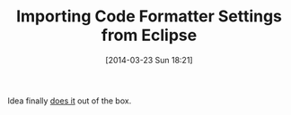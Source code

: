 #+POSTID: 8354
#+DATE: [2014-03-23 Sun 18:21]
#+OPTIONS: toc:nil num:nil todo:nil pri:nil tags:nil ^:nil TeX:nil
#+CATEGORY: Link
#+TAGS: Eclipse, Ide, IntelliJ, Java, Literate Programming
#+TITLE: Importing Code Formatter Settings from Eclipse

Idea finally [[http://blog.jetbrains.com/idea/2014/01/intellij-idea-13-importing-code-formatter-settings-from-eclipse/?utm_source=feedburner&utm_medium=feed&utm_campaign=Feed%3A+jetbrains_intellijidea+%28JetBrains+IntelliJ+IDEA+Blog%29][does it]] out of the box.



